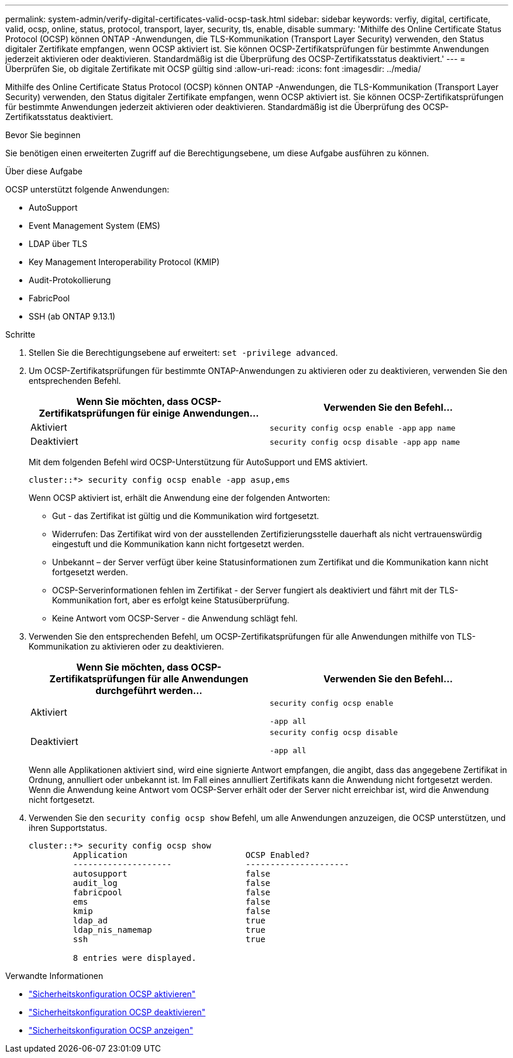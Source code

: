 ---
permalink: system-admin/verify-digital-certificates-valid-ocsp-task.html 
sidebar: sidebar 
keywords: verfiy, digital, certificate, valid, ocsp, online, status, protocol, transport, layer, security, tls, enable, disable 
summary: 'Mithilfe des Online Certificate Status Protocol (OCSP) können ONTAP -Anwendungen, die TLS-Kommunikation (Transport Layer Security) verwenden, den Status digitaler Zertifikate empfangen, wenn OCSP aktiviert ist. Sie können OCSP-Zertifikatsprüfungen für bestimmte Anwendungen jederzeit aktivieren oder deaktivieren. Standardmäßig ist die Überprüfung des OCSP-Zertifikatsstatus deaktiviert.' 
---
= Überprüfen Sie, ob digitale Zertifikate mit OCSP gültig sind
:allow-uri-read: 
:icons: font
:imagesdir: ../media/


[role="lead"]
Mithilfe des Online Certificate Status Protocol (OCSP) können ONTAP -Anwendungen, die TLS-Kommunikation (Transport Layer Security) verwenden, den Status digitaler Zertifikate empfangen, wenn OCSP aktiviert ist. Sie können OCSP-Zertifikatsprüfungen für bestimmte Anwendungen jederzeit aktivieren oder deaktivieren. Standardmäßig ist die Überprüfung des OCSP-Zertifikatsstatus deaktiviert.

.Bevor Sie beginnen
Sie benötigen einen erweiterten Zugriff auf die Berechtigungsebene, um diese Aufgabe ausführen zu können.

.Über diese Aufgabe
OCSP unterstützt folgende Anwendungen:

* AutoSupport
* Event Management System (EMS)
* LDAP über TLS
* Key Management Interoperability Protocol (KMIP)
* Audit-Protokollierung
* FabricPool
* SSH (ab ONTAP 9.13.1)


.Schritte
. Stellen Sie die Berechtigungsebene auf erweitert: `set -privilege advanced`.
. Um OCSP-Zertifikatsprüfungen für bestimmte ONTAP-Anwendungen zu aktivieren oder zu deaktivieren, verwenden Sie den entsprechenden Befehl.
+
|===
| Wenn Sie möchten, dass OCSP-Zertifikatsprüfungen für einige Anwendungen... | Verwenden Sie den Befehl... 


 a| 
Aktiviert
 a| 
`security config ocsp enable -app` `app name`



 a| 
Deaktiviert
 a| 
`security config ocsp disable -app` `app name`

|===
+
Mit dem folgenden Befehl wird OCSP-Unterstützung für AutoSupport und EMS aktiviert.

+
[listing]
----
cluster::*> security config ocsp enable -app asup,ems
----
+
Wenn OCSP aktiviert ist, erhält die Anwendung eine der folgenden Antworten:

+
** Gut - das Zertifikat ist gültig und die Kommunikation wird fortgesetzt.
** Widerrufen: Das Zertifikat wird von der ausstellenden Zertifizierungsstelle dauerhaft als nicht vertrauenswürdig eingestuft und die Kommunikation kann nicht fortgesetzt werden.
** Unbekannt – der Server verfügt über keine Statusinformationen zum Zertifikat und die Kommunikation kann nicht fortgesetzt werden.
** OCSP-Serverinformationen fehlen im Zertifikat - der Server fungiert als deaktiviert und fährt mit der TLS-Kommunikation fort, aber es erfolgt keine Statusüberprüfung.
** Keine Antwort vom OCSP-Server - die Anwendung schlägt fehl.


. Verwenden Sie den entsprechenden Befehl, um OCSP-Zertifikatsprüfungen für alle Anwendungen mithilfe von TLS-Kommunikation zu aktivieren oder zu deaktivieren.
+
|===
| Wenn Sie möchten, dass OCSP-Zertifikatsprüfungen für alle Anwendungen durchgeführt werden... | Verwenden Sie den Befehl... 


 a| 
Aktiviert
 a| 
`security config ocsp enable`

`-app all`



 a| 
Deaktiviert
 a| 
`security config ocsp disable`

`-app all`

|===
+
Wenn alle Applikationen aktiviert sind, wird eine signierte Antwort empfangen, die angibt, dass das angegebene Zertifikat in Ordnung, annulliert oder unbekannt ist. Im Fall eines annulliert Zertifikats kann die Anwendung nicht fortgesetzt werden. Wenn die Anwendung keine Antwort vom OCSP-Server erhält oder der Server nicht erreichbar ist, wird die Anwendung nicht fortgesetzt.

. Verwenden Sie den `security config ocsp show` Befehl, um alle Anwendungen anzuzeigen, die OCSP unterstützen, und ihren Supportstatus.
+
[listing]
----
cluster::*> security config ocsp show
         Application                        OCSP Enabled?
         --------------------               ---------------------
         autosupport                        false
         audit_log                          false
         fabricpool                         false
         ems                                false
         kmip                               false
         ldap_ad                            true
         ldap_nis_namemap                   true
         ssh                                true

         8 entries were displayed.
----


.Verwandte Informationen
* link:https://docs.netapp.com/us-en/ontap-cli/security-config-ocsp-enable.html["Sicherheitskonfiguration OCSP aktivieren"^]
* link:https://docs.netapp.com/us-en/ontap-cli/security-config-ocsp-disable.html["Sicherheitskonfiguration OCSP deaktivieren"^]
* link:https://docs.netapp.com/us-en/ontap-cli/security-config-ocsp-show.html["Sicherheitskonfiguration OCSP anzeigen"^]

